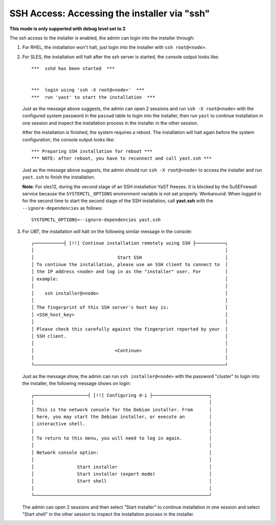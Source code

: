 SSH Access: Accessing the installer via "ssh"
---------------------------------------------

**This mode is only supported with debug level set to 2**

The ssh access to the installer is enabled, the admin can login into the installer through:

#. For RHEL, the installation won't halt, just login into the installer with ``ssh root@<node>``.

#. For SLES, the installation will halt after the ssh server is started, the console output looks like: ::

    ***  sshd has been started  ***


    ***  login using 'ssh -X root@<node>'  ***
    ***  run 'yast' to start the installation  ***

   Just as the message above suggests, the admin can open 2 sessions and run ``ssh -X root@<node>`` with the configured system password in the ``passwd`` table to login into the installer, then run ``yast`` to continue installation in one session and inspect the installation process in the installer in the other session. 

   After the installation is finished, the system requires a reboot. The installation will halt again before the system configuration, the console output looks like: ::

    *** Preparing SSH installation for reboot ***
    *** NOTE: after reboot, you have to reconnect and call yast.ssh ***

   Just as the message above suggests, the admin should run ``ssh -X root@<node>`` to access the installer and run ``yast.ssh`` to finish the installation.

   **Note**: For sles12, during the second stage of an SSH installation YaST freezes. It is blocked by the SuSEFirewall service because the ``SYSTEMCTL_OPTIONS`` environment variable is not set properly. Workaround: When logged in for the second time to start the second stage of the SSH installation, call **yast.ssh** with the ``--ignore-dependencies`` as follows: ::

    SYSTEMCTL_OPTIONS=--ignore-dependencies yast.ssh

#. For UBT, the installation will halt on the following similar message in the console: ::

    ┌───────────┤ [!!] Continue installation remotely using SSH ├───────────┐
    │                                                                       │
    │                               Start SSH                               │
    │ To continue the installation, please use an SSH client to connect to  │
    │ the IP address <node> and log in as the "installer" user. For         │
    │ example:                                                              │
    │                                                                       │
    │    ssh installer@<node>                                               │
    │                                                                       │
    │ The fingerprint of this SSH server's host key is:                     │
    │ <SSH_host_key>                                                        │
    │                                                                       │
    │ Please check this carefully against the fingerprint reported by your  │
    │ SSH client.                                                           │
    │                                                                       │
    │                              <Continue>                               │
    │                                                                       │
    └───────────────────────────────────────────────────────────────────────┘

   Just as the message show, the admin can run ``ssh installer@<node>`` with the password "cluster" to login into the installer, the following message shows on login: ::

    ┌────────────────────┤ [!!] Configuring d-i ├─────────────────────┐
    │                                                                 │
    │ This is the network console for the Debian installer. From      │
    │ here, you may start the Debian installer, or execute an         │
    │ interactive shell.                                              │
    │                                                                 │
    │ To return to this menu, you will need to log in again.          │
    │                                                                 │
    │ Network console option:                                         │
    │                                                                 │
    │                Start installer                                  │
    │                Start installer (expert mode)                    │
    │                Start shell                                      │
    │                                                                 │
    └─────────────────────────────────────────────────────────────────┘

   The admin can open 2 sessions and then select "Start installer" to continue installation in one session and select "Start shell" in the other session to inspect the installation process in the installer.


